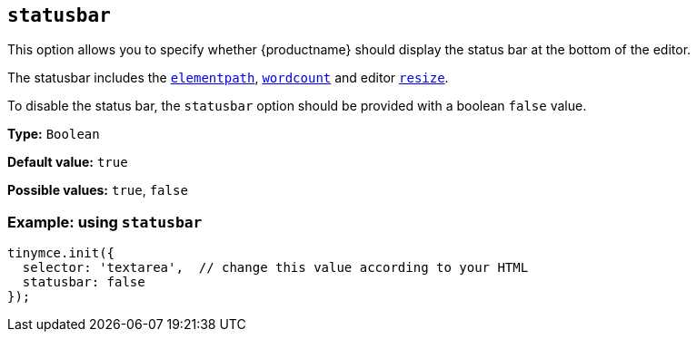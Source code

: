 [[statusbar]]
== `+statusbar+`

This option allows you to specify whether {productname} should display the status bar at the bottom of the editor.

The statusbar includes the xref:statusbar-configuration-options.adoc#elementpath[`+elementpath+`], xref:wordcount.adoc[`+wordcount+`] and editor xref:editor-size-options.adoc#resize[`+resize+`].

To disable the status bar, the `+statusbar+` option should be provided with a boolean `+false+` value.

*Type:* `+Boolean+`

*Default value:* `+true+`

*Possible values:* `+true+`, `+false+`

=== Example: using `+statusbar+`

[source,js]
----
tinymce.init({
  selector: 'textarea',  // change this value according to your HTML
  statusbar: false
});
----
